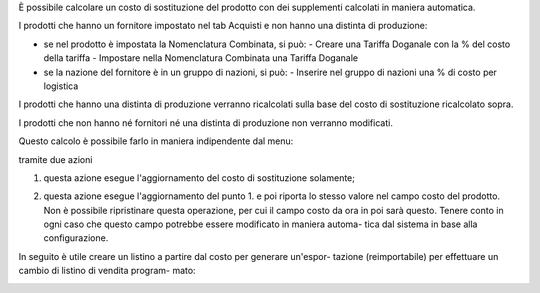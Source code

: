 È possibile calcolare un costo di sostituzione del prodotto con dei supplementi
calcolati in maniera automatica.

I prodotti che hanno un fornitore impostato nel tab Acquisti e non hanno
una distinta di produzione:

- se nel prodotto è impostata la Nomenclatura Combinata, si può:
  - Creare una Tariffa Doganale con la % del costo della tariffa
  - Impostare nella Nomenclatura Combinata una Tariffa Doganale

- se la nazione del fornitore è in un gruppo di nazioni, si può:
  - Inserire nel gruppo di nazioni una % di costo per logistica

I prodotti che hanno una distinta di produzione verranno ricalcolati sulla base
del costo di sostituzione ricalcolato sopra.

I prodotti che non hanno né fornitori né una distinta di produzione non
verranno modificati.

Questo calcolo è possibile farlo in maniera indipendente dal menu:

.. image:: ../static/description/menu.png
    :alt: Menu in impostazioni Magazzino

tramite due azioni

1. questa azione esegue l'aggiornamento del costo di sostituzione solamente;

.. image:: ../static/description/aggiorna_sostituzione.png
    :alt: Aggiorna il costo di sostituzione

2. questa azione esegue l'aggiornamento del punto 1. e poi riporta lo stesso
   valore nel campo costo del prodotto. Non è possibile ripristinare questa
   operazione, per cui il campo costo da ora in poi sarà questo. Tenere conto
   in ogni caso che questo campo potrebbe essere modificato in maniera automa-
   tica dal sistema in base alla configurazione.

.. image:: ../static/description/aggiorna_costo.png
    :alt: Aggiorna il costo

In seguito è utile creare un listino a partire dal costo per generare un'espor-
tazione (reimportabile) per effettuare un cambio di listino di vendita program-
mato:

.. image:: ../static/description/listino.png
    :alt: Esporta un listino
